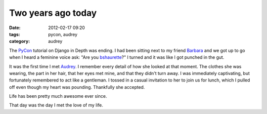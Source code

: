 ===================
Two years ago today
===================

:date: 2012-02-17 09:20
:tags: pycon, audrey
:category: audrey

The PyCon_ tutorial on Django in Depth was ending. I had been sitting next to my friend Barbara_ and we got up to go when I heard a feminine voice ask: "Are you bshaurette_?" I turned and it was like I got punched in the gut.

It was the first time I met Audrey_. I remember every detail of how she looked at that moment. The clothes she was wearing, the part in her hair, that her eyes met mine, and that they didn't turn away. I was immediately captivating, but fortunately remembered to act like a gentleman. I tossed in a casual invitation to her to join us for lunch, which I pulled off even though my heart was pounding. Thankfully she accepted.

Life has been pretty much awesome ever since.

That day was the day I met the love of my life.

.. _PyCon: http://us.pycon.org
.. _Audrey: http://audreymroy.com
.. _Barbara: http://djangrrl.com/
.. _bshaurette: https://twitter.com/bshaurette